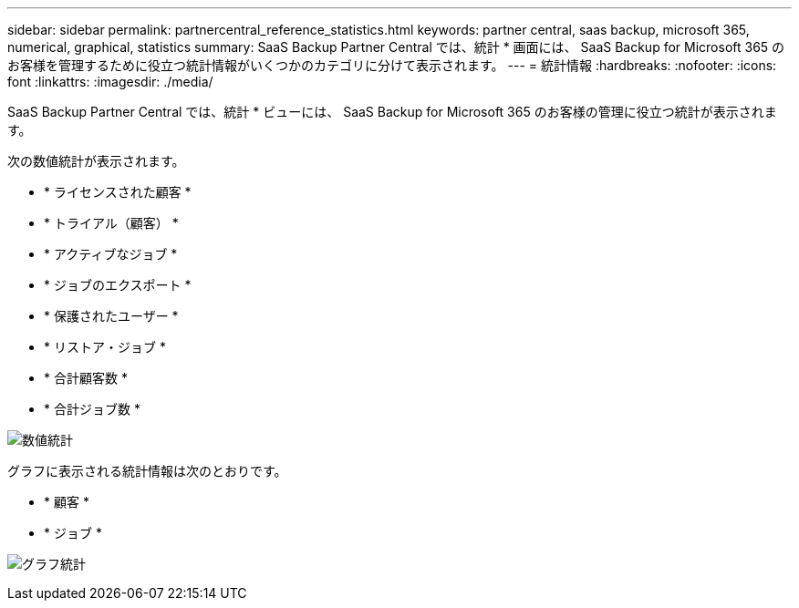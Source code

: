 ---
sidebar: sidebar 
permalink: partnercentral_reference_statistics.html 
keywords: partner central, saas backup, microsoft 365, numerical, graphical, statistics 
summary: SaaS Backup Partner Central では、統計 * 画面には、 SaaS Backup for Microsoft 365 のお客様を管理するために役立つ統計情報がいくつかのカテゴリに分けて表示されます。 
---
= 統計情報
:hardbreaks:
:nofooter: 
:icons: font
:linkattrs: 
:imagesdir: ./media/


[role="lead"]
SaaS Backup Partner Central では、統計 * ビューには、 SaaS Backup for Microsoft 365 のお客様の管理に役立つ統計が表示されます。

次の数値統計が表示されます。

* * ライセンスされた顧客 *
* * トライアル（顧客） *
* * アクティブなジョブ *
* * ジョブのエクスポート *
* * 保護されたユーザー *
* * リストア・ジョブ *
* * 合計顧客数 *
* * 合計ジョブ数 *


image:numerical_statistics.png["数値統計"]

グラフに表示される統計情報は次のとおりです。

* * 顧客 *
* * ジョブ *


image:graphical_statistics.png["グラフ統計"]
